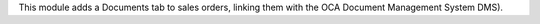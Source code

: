 This module adds a Documents tab to sales orders, linking them with the OCA Document Management System DMS).
